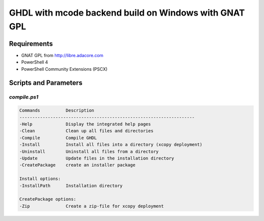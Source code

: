 .. _BUILD:mcode:Windows-GNATGPL:

GHDL with mcode backend build on Windows with GNAT GPL
######################################################

Requirements
============

* GNAT GPL from http://libre.adacore.com
* PowerShell 4
* PowerShell Community Extensions (PSCX)


Scripts and Parameters
======================

`compile.ps1`
-------------

.. code-block:: plain

   Commands          Description
   --------------------------------------------------------------------
   -Help             Display the integrated help pages
   -Clean            Clean up all files and directories
   -Compile          Compile GHDL
   -Install          Install all files into a directory (xcopy deployment)
   -Uninstall        Uninstall all files from a directory
   -Update           Update files in the installation directory
   -CreatePackage    create an installer package

   Install options:
   -InstallPath      Installation directory

   CreatePackage options:
   -Zip              Create a zip-file for xcopy deployment
